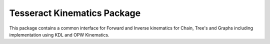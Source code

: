 ****************************
Tesseract Kinematics Package
****************************

This package contains a common interface for Forward and Inverse kinematics for Chain, Tree's and Graphs including implementation using KDL and OPW Kinematics.
